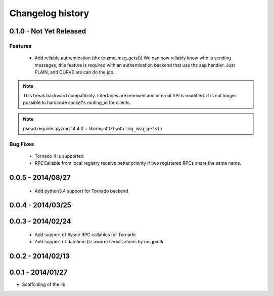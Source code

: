 Changelog history
=================

0.1.0 - Not Yet Released
------------------------

Features
________

    - Add reliable authentication (thx to zmq_msg_gets())
      We can now reliably know who is sending messages, this feature is required
      with an authentication backend that use the zap handler.
      Just PLAIN, and CURVE are can do the job.


.. note::

   This break backward compatibility.
   Interfaces are renewed and internal API is modified.
   It is not longer possible to hardcode socket's routing_id for clients.

.. note::

    pseud requires pyzmq 14.4.0 + libzmq-4.1.0 with ``zmq_msg_gets()``

Bug Fixes
_________

    - Tornado 4 is supported
    - RPCCallable from local registry receive better priority if two registered RPCs share the same name.

0.0.5 - 2014/08/27
------------------

    - Add python3.4 support for Tornado backend

0.0.4 - 2014/03/25
------------------

0.0.3 - 2014/02/24
------------------

  - Add support of Aysnc RPC callables for Tornado
  - Add support of datetime (tz aware) serializations by msgpack

0.0.2 - 2014/02/13
------------------

0.0.1 - 2014/01/27
------------------

- Scaffolding of the lib

